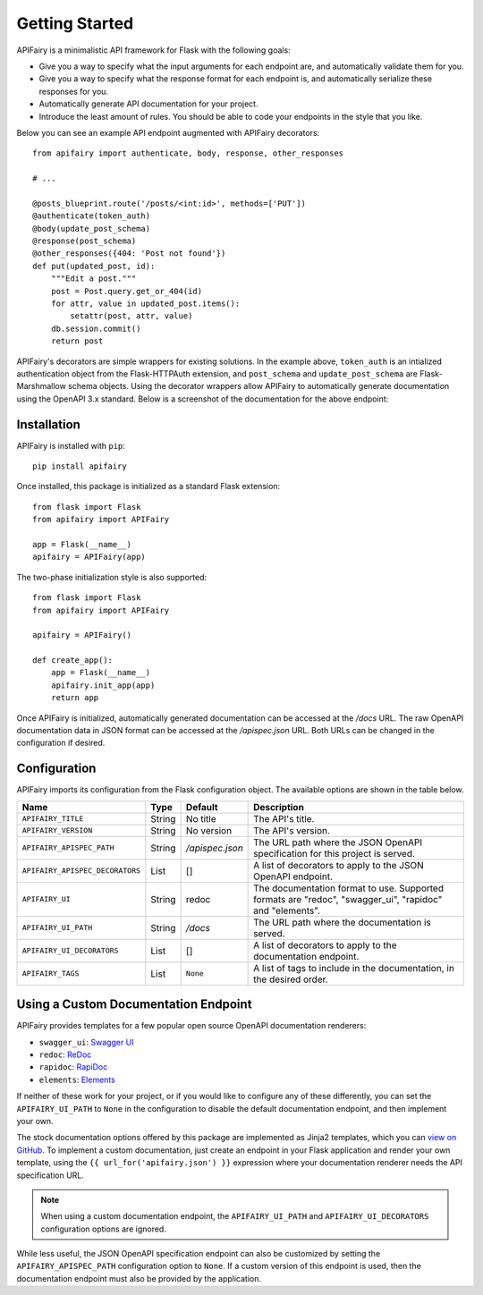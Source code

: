 .. APIFairy documentation master file, created by
   sphinx-quickstart on Sun Sep 27 17:34:58 2020.
   You can adapt this file completely to your liking, but it should at least
   contain the root `toctree` directive.

Getting Started
===============

APIFairy is a minimalistic API framework for Flask with the following goals:

- Give you a way to specify what the input arguments for each endpoint are,
  and automatically validate them for you.
- Give you a way to specify what the response format for each endpoint is, and
  automatically serialize these responses for you.
- Automatically generate API documentation for your project.
- Introduce the least amount of rules. You should be able to code your
  endpoints in the style that you like.

Below you can see an example API endpoint augmented with
APIFairy decorators::

    from apifairy import authenticate, body, response, other_responses

    # ...

    @posts_blueprint.route('/posts/<int:id>', methods=['PUT'])
    @authenticate(token_auth)
    @body(update_post_schema)
    @response(post_schema)
    @other_responses({404: 'Post not found'})
    def put(updated_post, id):
        """Edit a post."""
        post = Post.query.get_or_404(id)
        for attr, value in updated_post.items():
            setattr(post, attr, value)
        db.session.commit()
        return post

APIFairy's decorators are simple wrappers for existing solutions. In the
example above, ``token_auth`` is an intialized authentication object from the
Flask-HTTPAuth extension, and ``post_schema`` and ``update_post_schema`` are
Flask-Marshmallow schema objects. Using the decorator wrappers allow APIFairy
to automatically generate documentation using the OpenAPI 3.x standard. Below
is a screenshot of the documentation for the above endpoint:

.. image:: _static/apispec-example.png
  :width: 100%
  :alt: Automatic documentation example

Installation
------------

APIFairy is installed with ``pip``::

    pip install apifairy

Once installed, this package is initialized as a standard Flask extension::

    from flask import Flask
    from apifairy import APIFairy

    app = Flask(__name__)
    apifairy = APIFairy(app)

The two-phase initialization style is also supported::

    from flask import Flask
    from apifairy import APIFairy

    apifairy = APIFairy()

    def create_app():
        app = Flask(__name__)
        apifairy.init_app(app)
        return app

Once APIFairy is initialized, automatically generated documentation can be
accessed at the */docs* URL. The raw OpenAPI documentation data in JSON format
can be accessed at the */apispec.json* URL. Both URLs can be changed in the
configuration if desired.

Configuration
-------------

APIFairy imports its configuration from the Flask configuration object.
The available options are shown in the table below.

=============================== ====== =============== =======================================================================================================
Name                            Type   Default         Description
=============================== ====== =============== =======================================================================================================
``APIFAIRY_TITLE``              String No title        The API's title.
``APIFAIRY_VERSION``            String No version      The API's version.
``APIFAIRY_APISPEC_PATH``       String */apispec.json* The URL path where the JSON OpenAPI specification for this project is served.
``APIFAIRY_APISPEC_DECORATORS`` List   []              A list of decorators to apply to the JSON OpenAPI endpoint.
``APIFAIRY_UI``                 String redoc           The documentation format to use. Supported formats are "redoc", "swagger_ui", "rapidoc" and "elements".
``APIFAIRY_UI_PATH``            String */docs*         The URL path where the documentation is served.
``APIFAIRY_UI_DECORATORS``      List   []              A list of decorators to apply to the documentation endpoint.
``APIFAIRY_TAGS``               List   ``None``        A list of tags to include in the documentation, in the desired order.
=============================== ====== =============== =======================================================================================================

Using a Custom Documentation Endpoint
-------------------------------------

APIFairy provides templates for a few popular open source OpenAPI documentation renderers:

- ``swagger_ui``: `Swagger UI <https://github.com/swagger-api/swagger-ui>`_
- ``redoc``: `ReDoc <https://github.com/Redocly/redoc>`_
- ``rapidoc``: `RapiDoc <https://github.com/mrin9/RapiDoc>`_
- ``elements``: `Elements <https://github.com/stoplightio/elements>`_

If neither of these work for your project, or if you would like to configure
any of these differently, you can set the ``APIFAIRY_UI_PATH`` to ``None`` in
the configuration to disable the default documentation endpoint, and then
implement your own.

The stock documentation options offered by this package are implemented as
Jinja2 templates, which you can `view on GitHub <https://github.com/miguelgrinberg/APIFairy/tree/main/src/apifairy/templates/apifairy>`_.
To implement a custom documentation, just create an endpoint in your Flask
application and render your own template, using the
``{{ url_for('apifairy.json') }}`` expression where your documentation
renderer needs the API specification URL.

.. note::
    When using a custom documentation endpoint, the ``APIFAIRY_UI_PATH`` and
    ``APIFAIRY_UI_DECORATORS`` configuration options are ignored.

While less useful, the JSON OpenAPI specification endpoint can also be
customized by setting the ``APIFAIRY_APISPEC_PATH`` configuration option to
``None``. If a custom version of this endpoint is used, then the documentation
endpoint must also be provided by the application.
